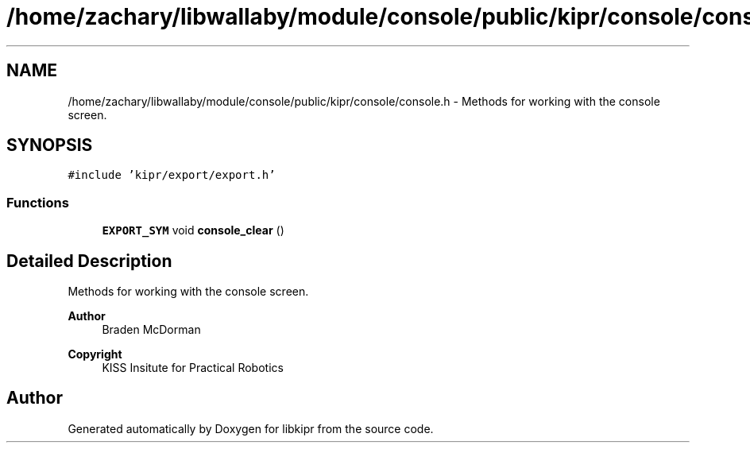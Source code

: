 .TH "/home/zachary/libwallaby/module/console/public/kipr/console/console.h" 3 "Mon Sep 12 2022" "Version 1.0.0" "libkipr" \" -*- nroff -*-
.ad l
.nh
.SH NAME
/home/zachary/libwallaby/module/console/public/kipr/console/console.h \- Methods for working with the console screen\&.  

.SH SYNOPSIS
.br
.PP
\fC#include 'kipr/export/export\&.h'\fP
.br

.SS "Functions"

.in +1c
.ti -1c
.RI "\fBEXPORT_SYM\fP void \fBconsole_clear\fP ()"
.br
.in -1c
.SH "Detailed Description"
.PP 
Methods for working with the console screen\&. 


.PP
\fBAuthor\fP
.RS 4
Braden McDorman 
.RE
.PP
\fBCopyright\fP
.RS 4
KISS Insitute for Practical Robotics 
.RE
.PP

.SH "Author"
.PP 
Generated automatically by Doxygen for libkipr from the source code\&.
